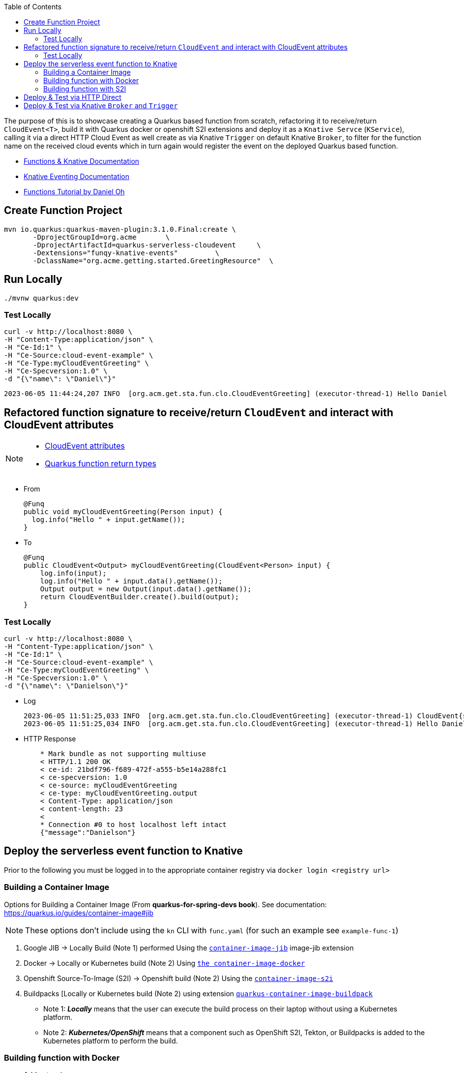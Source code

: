 :toc:

The purpose of this is to showcase creating a Quarkus based function from scratch, refactoring it to receive/return `CloudEvent<T>`,
build it with Quarkus docker or openshift S2I extensions and deploy it as a `Knative Servce` (`KService`), calling it via a direct HTTP Cloud Event
as well create as via Knative `Trigger` on default Knative `Broker`, to filter for the function name on the received cloud events which in turn again
would register the event on the deployed Quarkus based function.

* link:https://docs.openshift.com/serverless/1.28/functions/serverless-functions-getting-started.html[Functions & Knative Documentation]
* link:https://access.redhat.com/documentation/en-us/red_hat_openshift_serverless/1.28/html-single/eventing/index[Knative Eventing Documentation]
* link:https://opensource.com/article/21/7/cloudevents-bind-java-knative[Functions Tutorial by Daniel Oh]

## Create Function Project

       mvn io.quarkus:quarkus-maven-plugin:3.1.0.Final:create \
              -DprojectGroupId=org.acme       \
              -DprojectArtifactId=quarkus-serverless-cloudevent     \
              -Dextensions="funqy-knative-events"         \
              -DclassName="org.acme.getting.started.GreetingResource"  \


## Run Locally

    ./mvnw quarkus:dev

### Test Locally

    curl -v http://localhost:8080 \
    -H "Content-Type:application/json" \
    -H "Ce-Id:1" \
    -H "Ce-Source:cloud-event-example" \
    -H "Ce-Type:myCloudEventGreeting" \
    -H "Ce-Specversion:1.0" \
    -d "{\"name\": \"Daniel\"}"

    2023-06-05 11:44:24,207 INFO  [org.acm.get.sta.fun.clo.CloudEventGreeting] (executor-thread-1) Hello Daniel

## Refactored function signature to receive/return `CloudEvent` and interact with CloudEvent attributes

[NOTE]
====
- link:https://access.redhat.com/documentation/en-us/red_hat_openshift_serverless/1.28/html-single/functions/index#serverless-quarkus-cloudevent-attributes_serverless-developing-quarkus-functions[CloudEvent attributes]
- link:https://access.redhat.com/documentation/en-us/red_hat_openshift_serverless/1.28/html-single/functions/index#serverless-quarkus-function-return-values_serverless-developing-quarkus-functions[Quarkus function return types]
====

* From

    @Funq
    public void myCloudEventGreeting(Person input) {
      log.info("Hello " + input.getName());
    }

* To

    @Funq
    public CloudEvent<Output> myCloudEventGreeting(CloudEvent<Person> input) {
        log.info(input);
        log.info("Hello " + input.data().getName());
        Output output = new Output(input.data().getName());
        return CloudEventBuilder.create().build(output);
    }

### Test Locally

    curl -v http://localhost:8080 \
    -H "Content-Type:application/json" \
    -H "Ce-Id:1" \
    -H "Ce-Source:cloud-event-example" \
    -H "Ce-Type:myCloudEventGreeting" \
    -H "Ce-Specversion:1.0" \
    -d "{\"name\": \"Danielson\"}"

* Log

    2023-06-05 11:51:25,033 INFO  [org.acm.get.sta.fun.clo.CloudEventGreeting] (executor-thread-1) CloudEvent{specVersion='1.0', id='1', type='myCloudEventGreeting', source='cloud-event-example', subject='null', time=null, extensions={}, dataSchema=null, dataContentType='application/json', data=org.acme.getting.started.funqy.cloudevent.Person@70a81e61}
    2023-06-05 11:51:25,034 INFO  [org.acm.get.sta.fun.clo.CloudEventGreeting] (executor-thread-1) Hello Danielson

* HTTP Response
+
----
    * Mark bundle as not supporting multiuse
    < HTTP/1.1 200 OK
    < ce-id: 21bdf796-f689-472f-a555-b5e14a288fc1
    < ce-specversion: 1.0
    < ce-source: myCloudEventGreeting
    < ce-type: myCloudEventGreeting.output
    < Content-Type: application/json
    < content-length: 23
    <
    * Connection #0 to host localhost left intact
    {"message":"Danielson"}
----

## Deploy the serverless event function to Knative

Prior to the following you must be logged in to the appropriate container registry via `docker login <registry url>`

###  Building a Container Image
Options for Building a Container Image (From *quarkus-for-spring-devs book*). See documentation: https://quarkus.io/guides/container-image#jib

[NOTE]
=====
These options don't include using the `kn` CLI with `func.yaml` (for such an example see `example-func-1`)
=====

1. Google JIB  -> Locally Build (Note 1) performed Using the link:https://quarkus.io/guides/container-image#jib[`container-image-jib`]
image-jib extension
2. Docker  -> Locally or Kubernetes build (Note 2) Using link:https://quarkus.io/guides/container-image#docker[`the container-image-docker`]
3. Openshift Source-To-Image (S2I) -> Openshift build (Note 2) Using the link:https://quarkus.io/guides/container-image#s2i[`container-image-s2i`]
3. Buildpacks [Locally or Kubernetes build (Note 2) using extension link:https://quarkus.io/guides/container-image#buildpack[`quarkus-container-image-buildpack`]

* Note 1: *_Locally_* means that the user can execute the build process on their laptop without using a
Kubernetes platform.
* Note 2: *_Kubernetes/OpenShift_* means that a component such as OpenShift S2I, Tekton, or Buildpacks
is added to the Kubernetes platform to perform the build.

### Building function with Docker

* Add extension

    ./mvnw quarkus:add-extension -Dextensions="container-image-docker"

* Add to `application.properties` file the following variables to configure Knative and Kubernetes resources (make sure to replace yourAccountName with your container registry's account name, e.g., your username in Docker Hub):

    quarkus.container-image.build=true
    quarkus.container-image.push=true
    quarkus.container-image.builder=docker
    quarkus.container-image.image=quay.io/skoussou/funqy-quarkus-serverless-cloudevent-docker
    quarkus.container-image.username=<OPTIONAL or LOGIN in advance>
    quarkus.container-image.password=<OPTIONAL or LOGIN in advance>
    quarkus.container-image.registry=<OPTIONAL or LOGIN in advance>

* Containerize the function and then push it to the Docker Hub container registry automatically:

    ./mvnw clean package

###  Building function with S2I


*Note:* You need to remove `container-image-docker` if the previous section was added earlier

    ./mvnw quarkus:add-extension -Dextensions="container-image-s2i"

* Add to `application.properties` file the following variables to configure Knative and Kubernetes resources (make sure to replace yourAccountName with your container registry's account name, e.g., your username in Docker Hub):

    quarkus.container-image.build=true
    quarkus.container-image.push=true
    quarkus.container-image.builder=s2i
    quarkus.container-image.image=quay.io/skoussou/funqy-quarkus-serverless-cloudevent-s2i
    # If you want to build a native container image and already have an existing native image you can
    # set the following and the native image build will not be re-run.
        quarkus.container-image.username=<OPTIONAL or LOGIN in advance>
    quarkus.container-image.password=<OPTIONAL or LOGIN in advance>
    quarkus.container-image.registry=<OPTIONAL or LOGIN in advance>
    quarkus.native.reuse-existing=true

* S2I builds require creating a BuildConfig and two ImageStream resources, one for the builder image and one for the output image. This is taken care of by Quarkus Kubernetes extension.

* Containerize the function and then push it to the Docker Hub container registry automatically:

    ./mvnw clean package

## Deploy & Test via HTTP Direct

* Docker based build `oc -n functions-tests apply -f src/main/k8s/funqy-service-docker.yaml` (for s2i based build use)

----
echo '
apiVersion: serving.knative.dev/v1
kind: Service
metadata:
  name: funqy-quarkus-serverless-cloudevent-docker
spec:
  template:
    metadata:
      name: funqy-quarkus-serverless-cloudevent-docker-v2
      annotations:
        autoscaling.knative.dev/target: "1"
        autoscaling.knative.dev/scale-to-zero-pod-retention-period: "1m5s"
    spec:
      containers:
        - image: quay.io/skoussou/funqy-quarkus-serverless-cloudevent-docker' |oc apply -n functions-tests -f -
----

* Get KRoute object

    oc get rt
    NAME                                         URL                                                                                                                  READY   REASON
    examplefunc-1                                https://examplefunc-1-functions-tests.apps.cluster-x6fgr.x6fgr.sandbox241.opentlc.com                                True
    funqy-quarkus-serverless-cloudevent-docker   https://funqy-quarkus-serverless-cloudevent-docker-functions-tests.apps.cluster-x6fgr.x6fgr.sandbox241.opentlc.com   True

* Send a cloud event to the function over the HTTP protocol:

    curl -v https://funqy-quarkus-serverless-cloudevent-docker-functions-tests.apps.cluster-x6fgr.x6fgr.sandbox241.opentlc.com \
    -H "Content-Type:application/json" \
    -H "Ce-Id:1" \
    -H "Ce-Source:cloud-event-example" \
    -H "Ce-Type:myCloudEventGreeting" \
    -H "Ce-Specversion:1.0" \
    -d "{\"name\": \"Daniel\"}"

* Check logs of the Knative Service running the function

    oc get pods
    oc logs -f <pod name> -c user-container | grep CloudEventGreeting
   oc logs funqy-quarkus-serverless-cloudevent-docker-v1-deployment-644755 -c user-container | grep CloudEventGreeting

## Deploy & Test via Knative `Broker` and `Trigger`

Pattern: Event Source to Broker and Trigger

image::images/Broker-And-Trigger.png[]

Deployment seems to be the same we just need to apply the following

* Broker resource

    kn broker create default

* Trigger on Attribute
----
echo "
apiVersion: eventing.knative.dev/v1
kind: Trigger
metadata:
  name: my-cloud-event-greeting-for-docker
spec:
  broker: default
  filter:
    attributes:
      type: myCloudEventGreeting  #(must match function method name as should Ce-Type)
  subscriber:
    ref:
      apiVersion: serving.knative.dev/v1
      kind: Service
      name: funqy-quarkus-serverless-cloudevent-docker" |oc apply -n functions-tests -f -
#   uri: /my-custom-path
----

* Send an event to the broker which will be picked up by `funqy-quarkus-serverless-cloudevent-docker`

[NOTE]
====
Broker URL (retrievable via `kn broker list` and `oc get broker default -o jsonpath='{.status.address.url}'`) is only in cluster available so we need to execute the command from inside the cluster POD.
Given a started `examplefunc-1` pod
====
    oc exec $(oc get pods -o=name |grep examplefunc-1|awk -F "/" '{print $2}') -- curl -v  \
    $(oc get broker default -o jsonpath='{.status.address.url}') \
    -H "Content-Type:application/json" \
    -H "Ce-Id:2" \
    -H "Ce-Source:cloud-event-example" \
    -H "Ce-Type:myCloudEventGreeting" \
    -H "Ce-Specversion:1.0" \
    -d "{\"name\": \"George Washington\"}"
